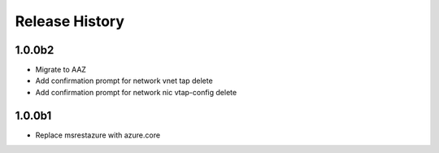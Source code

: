 .. :changelog:

Release History
===============

1.0.0b2
+++++
* Migrate to AAZ
* Add confirmation prompt for network vnet tap delete
* Add confirmation prompt for network nic vtap-config delete

1.0.0b1
+++++
* Replace msrestazure with azure.core
